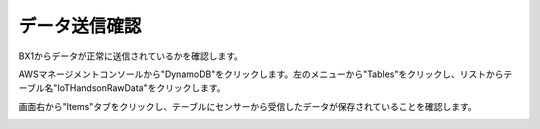 ==================
データ送信確認
==================

BX1からデータが正常に送信されているかを確認します。

AWSマネージメントコンソールから"DynamoDB"をクリックします。左のメニューから"Tables"をクリックし、リストからテーブル名"IoTHandsonRawData"をクリックします。

.. image:: images/awsiot-show-dynamodb-1.png

画面右から"Items"タブをクリックし、テーブルにセンサーから受信したデータが保存されていることを確認します。

.. image:: images/awsiot-show-dynamodb-2.png

           
